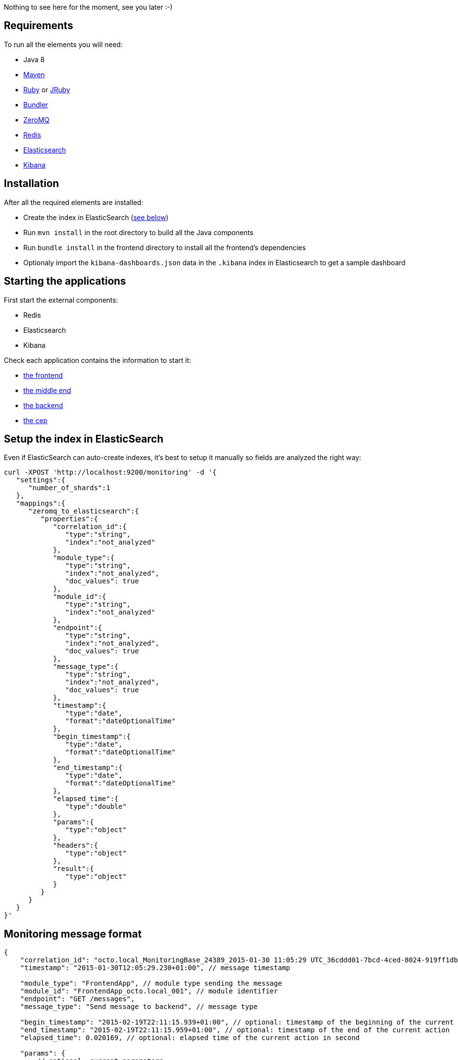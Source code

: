 Nothing to see here for the moment, see you later :-)

== Requirements

To run all the elements you will need:

- Java 8
- link:http://maven.apache.org[Maven]
- link:https://www.ruby-lang.org[Ruby] or link:http://jruby.org[JRuby]
- link:http://bundler.io[Bundler]
- link:http://zeromq.org[ZeroMQ]
- link:http://redis.io[Redis]
- link:https://www.elastic.co[Elasticsearch]
- link:https://www.elastic.co/products/kibana[Kibana]

== Installation

After all the required elements are installed:

- Create the index in ElasticSearch (xref:elasticsearch-index[see below])
- Run `mvn install` in the root directory to build all the Java components
- Run `bundle install` in the frontend directory to install all the frontend's dependencies
- Optionaly import the `kibana-dashboards.json` data in the `.kibana` index in Elasticsearch to get a sample dashboard

== Starting the applications

First start the external components:

- Redis
- Elasticsearch
- Kibana

Check each application contains the information to start it:

- link:frontend[the frontend]
- link:middleend[the middle end]
- link:backend[the backend]
- link:cep[the cep]

== Setup the index in ElasticSearch

[[elasticsearch-index]]Even if ElasticSearch can auto-create indexes, it's best to setup it manually so fields are analyzed the right way:

[source,bash]
----
curl -XPOST 'http://localhost:9200/monitoring' -d '{
   "settings":{
      "number_of_shards":1
   },
   "mappings":{
      "zeromq_to_elasticsearch":{
         "properties":{
            "correlation_id":{
               "type":"string",
               "index":"not_analyzed"
            },
            "module_type":{
               "type":"string",
               "index":"not_analyzed",
               "doc_values": true
            },
            "module_id":{
               "type":"string",
               "index":"not_analyzed"
            },
            "endpoint":{
               "type":"string",
               "index":"not_analyzed",
               "doc_values": true
            },
            "message_type":{
               "type":"string",
               "index":"not_analyzed",
               "doc_values": true
            },
            "timestamp":{
               "type":"date",
               "format":"dateOptionalTime"
            },
            "begin_timestamp":{
               "type":"date",
               "format":"dateOptionalTime"
            },
            "end_timestamp":{
               "type":"date",
               "format":"dateOptionalTime"
            },
            "elapsed_time":{
               "type":"double"
            },
            "params":{
               "type":"object"
            },
            "headers":{
               "type":"object"
            },
            "result":{
               "type":"object"
            }
         }
      }
   }
}'
----

== Monitoring message format

[source,javascript]
----
{
    "correlation_id": "octo.local_MonitoringBase_24389_2015-01-30 11:05:29 UTC_36cddd01-7bcd-4ced-8024-919ff1dbe6ca",  // correlation id
    "timestamp": "2015-01-30T12:05:29.230+01:00", // message timestamp

    "module_type": "FrontendApp", // module type sending the message
    "module_id": "FrontendApp_octo.local_001", // module identifier
    "endpoint": "GET /messages",
    "message_type": "Send message to backend", // message type

    "begin_timestamp": "2015-02-19T22:11:15.939+01:00", // optional: timestamp of the beginning of the current action
    "end_timestamp": "2015-02-19T22:11:15.959+01:00", // optional: timestamp of the end of the current action
    "elapsed_time": 0.020169, // optional: elapsed time of the current action in second

    "params": {
        // optional: current parameters
    },

    "headers": {
        // optional: current headers
    }

    "result": {
        // optional: result of current action
    }
}
----

== Call service from the command line

If you want to watch the system running from some time you can schedule services call from the command line:

[source,bash]
----
while sleep 5; do curl -X POST --data 'numberOfMessages=10&timeToSpend=1' 'http://localhost:9292/messages' ; done
----

== License

Code (C) 2015 released under the MIT license.
